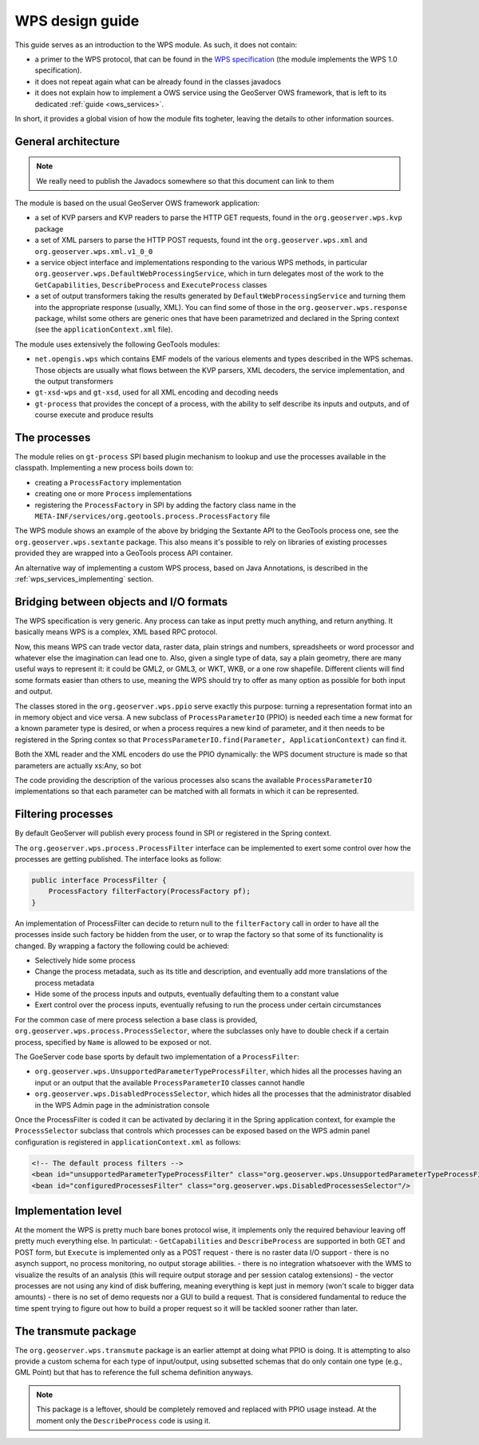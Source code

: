 .. _wps_design_guide:

WPS design guide
================

This guide serves as an introduction to the WPS module. As such, it does not contain:

*  a primer to the WPS protocol, that can be found in the `WPS specification <http://www.opengeospatial.org/standards/wps>`_ (the module implements the WPS 1.0 specification).
*  it does not repeat again what can be already found in the classes javadocs
*  it does not explain how to implement a OWS service using the GeoServer OWS framework, that is left to its dedicated :ref:`guide <ows_services>`.

In short, it provides a global vision of how the module fits togheter, leaving the details to other information sources.


General architecture
--------------------

.. note:: We really need to publish the Javadocs somewhere so that this document can link to them

The module is based on the usual GeoServer OWS framework application:

*  a set of KVP parsers and KVP readers to parse the HTTP GET requests, found in the ``org.geoserver.wps.kvp`` package
*  a set of XML parsers to parse the HTTP POST requests, found int the ``org.geoserver.wps.xml`` and
   ``org.geoserver.wps.xml.v1_0_0``
*  a service object interface and implementations responding to the various WPS methods, in particular ``org.geoserver.wps.DefaultWebProcessingService``, which in turn delegates most of the work to the ``GetCapabilities``, ``DescribeProcess`` and ``ExecuteProcess`` classes
*  a set of output transformers taking the results generated by ``DefaultWebProcessingService`` and turning them into the appropriate response (usually, XML). You can find some of those in the ``org.geoserver.wps.response`` package, whilst some others are generic ones that have been parametrized and declared in the Spring context (see the ``applicationContext.xml`` file).

The module uses extensively the following GeoTools modules:

*  ``net.opengis.wps`` which contains EMF models of the various elements and types described in the WPS schemas. Those objects are usually what flows between the KVP parsers, XML decoders, the service implementation, and the output transformers 
*  ``gt-xsd-wps`` and ``gt-xsd``, used for all XML encoding and decoding needs 
*  ``gt-process`` that provides the concept of a process, with the ability to self describe its inputs and outputs, and of course execute and produce results

The processes
-------------

The module relies on ``gt-process`` SPI based plugin mechanism to lookup and use the processes available in the classpath. Implementing a new process boils down to:
 
* creating a ``ProcessFactory`` implementation
* creating one or more ``Process`` implementations
* registering the ``ProcessFactory`` in SPI by adding the factory class name in the ``META-INF/services/org.geotools.process.ProcessFactory`` file

The WPS module shows an example of the above by bridging the Sextante API to the GeoTools process one, see the ``org.geoserver.wps.sextante`` package.
This also means it's possible to rely on libraries of existing processes provided they are wrapped into a GeoTools process API container.

An alternative way of implementing a custom WPS process, based on Java Annotations, is described in the :ref:`wps_services_implementing` section.

Bridging between objects and I/O formats
-------------------------------------------------------------------

The WPS specification is very generic. Any process can take as input pretty much anything, and return anything. It basically means WPS is a complex, XML based RPC protocol.

Now, this means WPS can trade vector data, raster data, plain strings and numbers, spreadsheets or word processor and whatever else the imagination can lead one to.
Also, given a single type of data, say a plain geometry, there are many useful ways to represent it: it could be GML2, or GML3, or WKT, WKB, or a one row shapefile. Different clients will find some formats easier than others to use, meaning the WPS should try to offer as many option as possible for both input and output.

The classes stored in the ``org.geoserver.wps.ppio`` serve exactly this purpose: turning a representation format into an in memory object and vice versa. A new subclass of ``ProcessParameterIO`` (PPIO) is needed each time a new format for a known parameter type is desired, or when a process requires a new kind of parameter, and it then needs to be registered in the Spring contex so that ``ProcessParameterIO.find(Parameter, ApplicationContext)`` can find it.

Both the XML reader and the XML encoders do use the PPIO dynamically: the WPS document structure 
is made so that parameters are actually xs:Any, so bot

The code providing the description of the various processes also scans the available ``ProcessParameterIO`` implementations so that each parameter can be matched with all formats in which it can be represented.

Filtering processes
-------------------

By default GeoServer will publish every process found in SPI or registered in the Spring context.

The ``org.geoserver.wps.process.ProcessFilter`` interface can be implemented to exert some control
over how the processes are getting published. The interface looks as follow:

.. code-block:: java

	public interface ProcessFilter {
	    ProcessFactory filterFactory(ProcessFactory pf);
	}
	
An implementation of ProcessFilter can decide to return null to the ``filterFactory`` call in order
to have all the processes inside such factory be hidden from the user, or to wrap the factory so
that some of its functionality is changed. By wrapping a factory the following could be achieved:

* Selectively hide some process
* Change the process metadata, such as its title and description, and eventually add more translations
  of the process metadata
* Hide some of the process inputs and outputs, eventually defaulting them to a constant value
* Exert control over the process inputs, eventually refusing to run the process under certain circumstances 

For the common case of mere process selection a base class is provided, ``org.geoserver.wps.process.ProcessSelector``,
where the subclasses only have to double check if a certain process, specified by ``Name`` is allowed
to be exposed or not.

The GoeServer code base sports by default two implementation of a ``ProcessFilter``:

* ``org.geoserver.wps.UnsupportedParameterTypeProcessFilter``, which hides all the processes having an input or
  an output that the available ``ProcessParameterIO`` classes cannot handle
* ``org.geoserver.wps.DisabledProcessSelector``, which hides all the processes that the administrator
  disabled in the WPS Admin page in the administration console 

Once the ProcessFilter is coded it can be activated by declaring it in the Spring application context, 
for example the ``ProcessSelector`` subclass that controls which processes can be exposed based on
the WPS admin panel configuration is registered in ``applicationContext.xml`` as follows:

.. code-block:: java

    <!-- The default process filters -->
    <bean id="unsupportedParameterTypeProcessFilter" class="org.geoserver.wps.UnsupportedParameterTypeProcessFilter"/>
    <bean id="configuredProcessesFilter" class="org.geoserver.wps.DisabledProcessesSelector"/>

Implementation level
--------------------

At the moment the WPS is pretty much bare bones protocol wise, it implements only the required behaviour leaving off pretty much everything else. In particulat:
- ``GetCapabilities`` and ``DescribeProcess`` are supported in both GET and POST form, but ``Execute`` is implemented only as a POST request
- there is no raster data I/O support
- there is no asynch support, no process monitoring, no output storage abilities. 
- there is no integration whatsoever with the WMS to visualize the results of an analysis (this will require output storage and per session catalog extensions)
- the vector processes are not using any kind of disk buffering, meaning everything is kept just in memory (won't scale to bigger data amounts)
- there is no set of demo requests nor a GUI to build a request. That is considered fundamental to reduce the time spent trying to figure out how to build a proper request so it will be tackled sooner rather than later.


The transmute package
----------------------

The ``org.geoserver.wps.transmute`` package is an earlier attempt at doing what PPIO is doing.
It is attempting to also provide a custom schema for each type of input/output, using subsetted schemas that do only contain one type (e.g., GML Point) but that has to reference the full schema
definition anyways.

.. note:: This package is a leftover, should be completely removed and replaced with PPIO usage instead. At the moment only the ``DescribeProcess`` code is using it.
